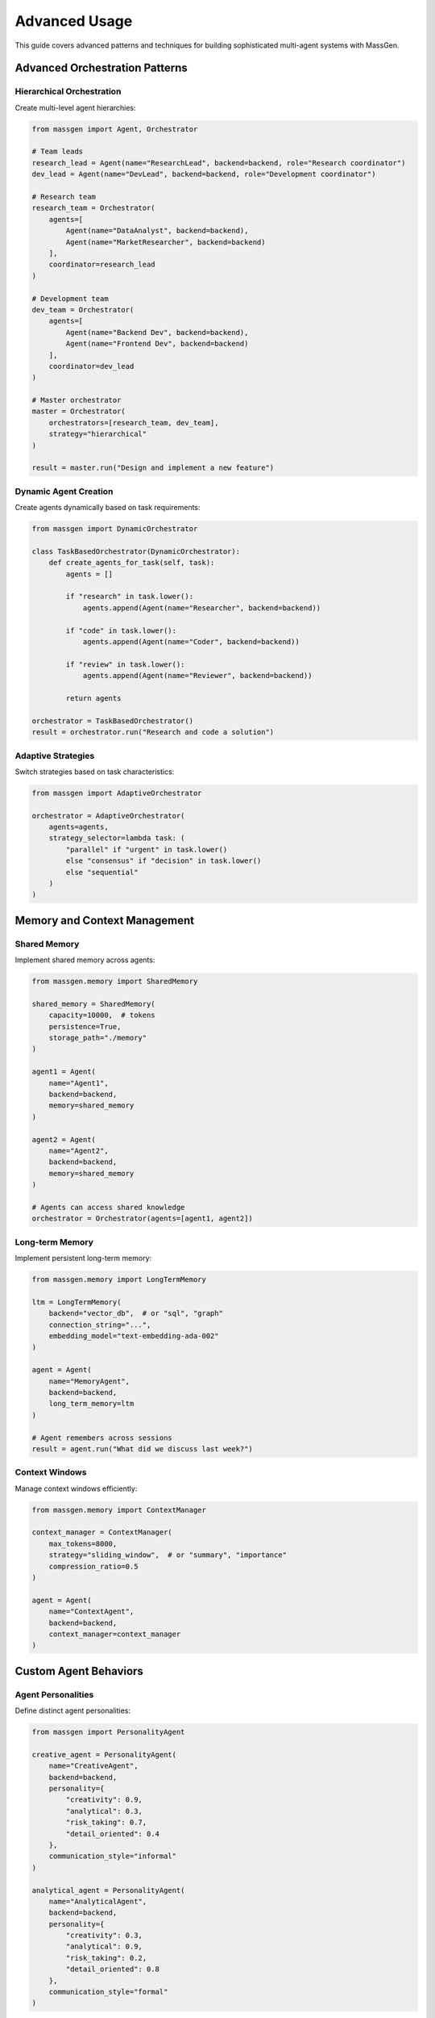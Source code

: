Advanced Usage
==============

This guide covers advanced patterns and techniques for building sophisticated multi-agent systems with MassGen.

Advanced Orchestration Patterns
--------------------------------

Hierarchical Orchestration
~~~~~~~~~~~~~~~~~~~~~~~~~~

Create multi-level agent hierarchies:

.. code-block:: python

   from massgen import Agent, Orchestrator

   # Team leads
   research_lead = Agent(name="ResearchLead", backend=backend, role="Research coordinator")
   dev_lead = Agent(name="DevLead", backend=backend, role="Development coordinator")

   # Research team
   research_team = Orchestrator(
       agents=[
           Agent(name="DataAnalyst", backend=backend),
           Agent(name="MarketResearcher", backend=backend)
       ],
       coordinator=research_lead
   )

   # Development team
   dev_team = Orchestrator(
       agents=[
           Agent(name="Backend Dev", backend=backend),
           Agent(name="Frontend Dev", backend=backend)
       ],
       coordinator=dev_lead
   )

   # Master orchestrator
   master = Orchestrator(
       orchestrators=[research_team, dev_team],
       strategy="hierarchical"
   )

   result = master.run("Design and implement a new feature")

Dynamic Agent Creation
~~~~~~~~~~~~~~~~~~~~~~

Create agents dynamically based on task requirements:

.. code-block:: python

   from massgen import DynamicOrchestrator

   class TaskBasedOrchestrator(DynamicOrchestrator):
       def create_agents_for_task(self, task):
           agents = []

           if "research" in task.lower():
               agents.append(Agent(name="Researcher", backend=backend))

           if "code" in task.lower():
               agents.append(Agent(name="Coder", backend=backend))

           if "review" in task.lower():
               agents.append(Agent(name="Reviewer", backend=backend))

           return agents

   orchestrator = TaskBasedOrchestrator()
   result = orchestrator.run("Research and code a solution")

Adaptive Strategies
~~~~~~~~~~~~~~~~~~~

Switch strategies based on task characteristics:

.. code-block:: python

   from massgen import AdaptiveOrchestrator

   orchestrator = AdaptiveOrchestrator(
       agents=agents,
       strategy_selector=lambda task: (
           "parallel" if "urgent" in task.lower()
           else "consensus" if "decision" in task.lower()
           else "sequential"
       )
   )

Memory and Context Management
-----------------------------

Shared Memory
~~~~~~~~~~~~~

Implement shared memory across agents:

.. code-block:: python

   from massgen.memory import SharedMemory

   shared_memory = SharedMemory(
       capacity=10000,  # tokens
       persistence=True,
       storage_path="./memory"
   )

   agent1 = Agent(
       name="Agent1",
       backend=backend,
       memory=shared_memory
   )

   agent2 = Agent(
       name="Agent2",
       backend=backend,
       memory=shared_memory
   )

   # Agents can access shared knowledge
   orchestrator = Orchestrator(agents=[agent1, agent2])

Long-term Memory
~~~~~~~~~~~~~~~~

Implement persistent long-term memory:

.. code-block:: python

   from massgen.memory import LongTermMemory

   ltm = LongTermMemory(
       backend="vector_db",  # or "sql", "graph"
       connection_string="...",
       embedding_model="text-embedding-ada-002"
   )

   agent = Agent(
       name="MemoryAgent",
       backend=backend,
       long_term_memory=ltm
   )

   # Agent remembers across sessions
   result = agent.run("What did we discuss last week?")

Context Windows
~~~~~~~~~~~~~~~

Manage context windows efficiently:

.. code-block:: python

   from massgen.memory import ContextManager

   context_manager = ContextManager(
       max_tokens=8000,
       strategy="sliding_window",  # or "summary", "importance"
       compression_ratio=0.5
   )

   agent = Agent(
       name="ContextAgent",
       backend=backend,
       context_manager=context_manager
   )

Custom Agent Behaviors
----------------------

Agent Personalities
~~~~~~~~~~~~~~~~~~~

Define distinct agent personalities:

.. code-block:: python

   from massgen import PersonalityAgent

   creative_agent = PersonalityAgent(
       name="CreativeAgent",
       backend=backend,
       personality={
           "creativity": 0.9,
           "analytical": 0.3,
           "risk_taking": 0.7,
           "detail_oriented": 0.4
       },
       communication_style="informal"
   )

   analytical_agent = PersonalityAgent(
       name="AnalyticalAgent",
       backend=backend,
       personality={
           "creativity": 0.3,
           "analytical": 0.9,
           "risk_taking": 0.2,
           "detail_oriented": 0.8
       },
       communication_style="formal"
   )

Specialized Agents
~~~~~~~~~~~~~~~~~~

Create highly specialized agents:

.. code-block:: python

   from massgen import SpecializedAgent

   class CodeReviewAgent(SpecializedAgent):
       def __init__(self, **kwargs):
           super().__init__(**kwargs)
           self.specialization = "code_review"
           self.review_criteria = [
               "code_quality",
               "performance",
               "security",
               "maintainability"
           ]

       def review_code(self, code):
           reviews = {}
           for criterion in self.review_criteria:
               reviews[criterion] = self.evaluate(code, criterion)
           return reviews

   reviewer = CodeReviewAgent(
       name="Reviewer",
       backend=backend
   )

Performance Optimization
------------------------

Parallel Processing
~~~~~~~~~~~~~~~~~~~

Optimize parallel agent execution:

.. code-block:: python

   from massgen import ParallelOrchestrator
   import asyncio

   async def main():
       orchestrator = ParallelOrchestrator(
           agents=agents,
           max_concurrent=10,
           batch_size=5,
           use_thread_pool=True
       )

       tasks = ["Task 1", "Task 2", "Task 3", ...]
       results = await orchestrator.batch_process(tasks)
       return results

   results = asyncio.run(main())

Resource Management
~~~~~~~~~~~~~~~~~~~

Manage computational resources:

.. code-block:: python

   from massgen import ResourceManager

   resource_manager = ResourceManager(
       max_tokens_per_minute=100000,
       max_concurrent_requests=20,
       priority_queue=True
   )

   orchestrator = Orchestrator(
       agents=agents,
       resource_manager=resource_manager
   )

   # High priority task
   result = orchestrator.run(
       "Urgent task",
       priority="high"
   )

Caching Strategies
~~~~~~~~~~~~~~~~~~

Implement intelligent caching:

.. code-block:: python

   from massgen.cache import IntelligentCache

   cache = IntelligentCache(
       strategy="semantic",  # Cache based on semantic similarity
       similarity_threshold=0.95,
       ttl=3600,
       max_size=1000
   )

   agent = Agent(
       name="CachedAgent",
       backend=backend,
       cache=cache
   )

Advanced Error Handling
-----------------------

Circuit Breaker Pattern
~~~~~~~~~~~~~~~~~~~~~~~~

Implement circuit breakers:

.. code-block:: python

   from massgen.resilience import CircuitBreaker

   circuit_breaker = CircuitBreaker(
       failure_threshold=5,
       recovery_timeout=60,
       half_open_attempts=3
   )

   agent = Agent(
       name="ResilientAgent",
       backend=backend,
       circuit_breaker=circuit_breaker
   )

Compensation Actions
~~~~~~~~~~~~~~~~~~~~

Define compensation strategies:

.. code-block:: python

   from massgen import CompensatingOrchestrator

   orchestrator = CompensatingOrchestrator(
       agents=agents,
       compensation_map={
           "api_call_failed": lambda: use_cached_data(),
           "agent_timeout": lambda: use_fallback_agent(),
           "consensus_failed": lambda: request_human_input()
       }
   )

Monitoring and Observability
----------------------------

Distributed Tracing
~~~~~~~~~~~~~~~~~~~

Implement distributed tracing:

.. code-block:: python

   from massgen.observability import Tracer

   tracer = Tracer(
       service_name="massgen",
       endpoint="http://jaeger:14268/api/traces"
   )

   orchestrator = Orchestrator(
       agents=agents,
       tracer=tracer
   )

   with tracer.span("complex_task"):
       result = orchestrator.run("Complex multi-step task")

Metrics Collection
~~~~~~~~~~~~~~~~~~

Collect detailed metrics:

.. code-block:: python

   from massgen.metrics import MetricsCollector

   metrics = MetricsCollector(
       backend="prometheus",
       push_gateway="http://prometheus:9091"
   )

   @metrics.track("task_duration")
   def run_task(orchestrator, task):
       return orchestrator.run(task)

   # Access metrics
   print(metrics.get_metric("task_duration").percentile(95))

Integration Patterns
--------------------

Event-Driven Architecture
~~~~~~~~~~~~~~~~~~~~~~~~~~

Implement event-driven patterns:

.. code-block:: python

   from massgen.events import EventBus, Event

   event_bus = EventBus()

   @event_bus.on("task_completed")
   def handle_completion(event: Event):
       logger.info(f"Task {event.task_id} completed")
       # Trigger next workflow

   orchestrator = Orchestrator(
       agents=agents,
       event_bus=event_bus
   )

   result = orchestrator.run("Task that triggers events")

Microservices Integration
~~~~~~~~~~~~~~~~~~~~~~~~~~

Integrate with microservices:

.. code-block:: python

   from massgen.integration import MicroserviceAgent

   order_agent = MicroserviceAgent(
       name="OrderService",
       backend=backend,
       service_url="http://order-service:8080",
       circuit_breaker=True,
       retry_policy="exponential"
   )

   inventory_agent = MicroserviceAgent(
       name="InventoryService",
       backend=backend,
       service_url="http://inventory-service:8080"
   )

   orchestrator = Orchestrator(agents=[order_agent, inventory_agent])

Testing Strategies
------------------

Unit Testing Agents
~~~~~~~~~~~~~~~~~~~

Test individual agents:

.. code-block:: python

   import pytest
   from massgen.testing import MockBackend, AgentTester

   def test_agent_response():
       mock_backend = MockBackend(
           responses=["Mocked response"]
       )

       agent = Agent(
           name="TestAgent",
           backend=mock_backend
       )

       tester = AgentTester(agent)
       result = tester.test_response("Test input")

       assert "Mocked response" in result

Integration Testing
~~~~~~~~~~~~~~~~~~~

Test agent interactions:

.. code-block:: python

   from massgen.testing import OrchestratorTester

   def test_orchestration():
       tester = OrchestratorTester(
           agents=[agent1, agent2],
           mock_responses={
               "agent1": ["Response 1"],
               "agent2": ["Response 2"]
           }
       )

       result = tester.test_orchestration(
           task="Test task",
           expected_interactions=2
       )

       assert result.success
       assert len(result.interactions) == 2

Best Practices
--------------

1. **Modular Design**: Keep agents focused on specific responsibilities
2. **Error Recovery**: Always implement fallback mechanisms
3. **Resource Limits**: Set appropriate limits for tokens and requests
4. **Monitoring**: Implement comprehensive monitoring and alerting
5. **Testing**: Test both individual agents and orchestration patterns
6. **Documentation**: Document agent roles and interaction patterns
7. **Security**: Implement proper authentication and data validation
8. **Versioning**: Version your agent configurations and prompts

Next Steps
----------

* :doc:`../api/index` - Complete API reference
* :doc:`../examples/advanced_patterns` - Advanced examples
* :doc:`../development/architecture` - System architecture